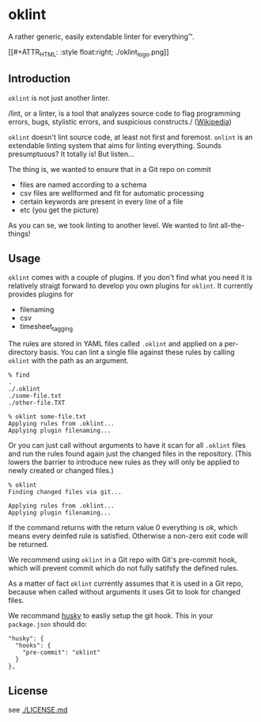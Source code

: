 * oklint

A rather generic, easily extendable linter for everything™.

[[#+ATTR_HTML: :style float:right;
./oklint_logo.png]]

** Introduction

=oklint= is not just another linter.

/lint, or a linter, is a tool that analyzes source code to flag
programming errors, bugs, stylistic errors, and suspicious
constructs./ ([[https://en.wikipedia.org/wiki/Lint_(software)][Wikipedia]])

=oklint= doesn't lint source code, at least not first and foremost.
=onlint= is an extendable linting system that aims for linting
everything. Sounds presumptuous? It totally is! But listen...

The thing is, we wanted to ensure that in a Git repo on commit

- files are named according to a schema
- csv files are wellformed and fit for automatic processing
- certain keywords are present in every line of a file
- etc (you get the picture)

As you can se, we took linting to another level. We wanted to lint
all-the-things!

** Usage

=oklint= comes with a couple of plugins. If you don't find what you
need it is relatively straigt forward to develop you own plugins for
=oklint=. It currently provides plugins for

- filenaming
- csv
- timesheet_tagging

The rules are stored in YAML files called =.oklint= and applied on a
per-directory basis. You can lint a single file against these rules
by calling =oklint= with the path as an argument.

#+BEGIN_EXAMPLE
% find
.
./.oklint
./some-file.txt
./other-file.TXT

% oklint some-file.txt
Applying rules from .oklint...
Applying plugin filenaming...
#+END_EXAMPLE

Or you can just call without arguments to have it scan for all
=.oklint= files and run the rules found again just the changed files
in the repository. (This lowers the barrier to introduce new rules as
they will only be applied to newly created or changed files.)

#+BEGIN_EXAMPLE
% oklint
Finding changed files via git...

Applying rules from .oklint...
Applying plugin filenaming...
#+END_EXAMPLE

If the command returns with the return value 0 everything is ok, which
means every deinfed rule is satisfied. Otherwise a non-zero exit code
will be returned.

We recommend using =oklint= in a Git repo with Git's pre-commit hook,
which will prevent commit which do not fully satifsfy the defined
rules.

As a matter of fact =oklint= currently assumes that it is used in a
Git repo, because when called without arguments it uses Git to look
for changed files.

We recommand [[https://github.com/typicode/husky][husky]] to easliy setup the git hook. This in your
=package.json= should do:

#+BEGIN_EXAMPLE
  "husky": {
    "hooks": {
      "pre-commit": "oklint"
    }
  },
#+END_EXAMPLE

** License

see [[./LICENSE.md]]
